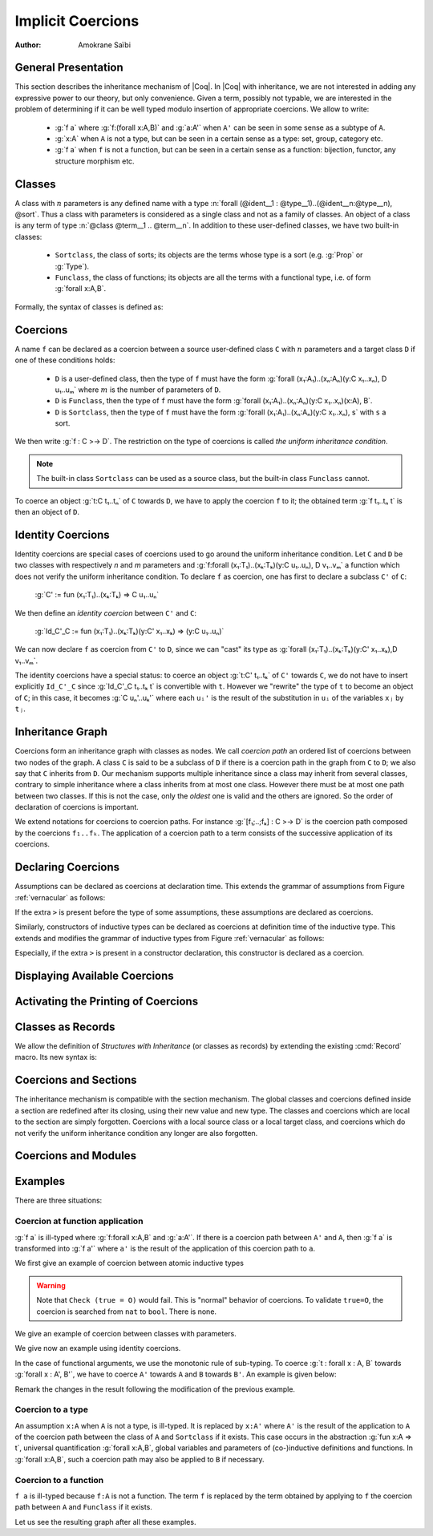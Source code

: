 .. _implicitcoercions:

Implicit Coercions
====================

:Author: Amokrane Saïbi

General Presentation
---------------------

This section describes the inheritance mechanism of |Coq|. In |Coq| with
inheritance, we are not interested in adding any expressive power to
our theory, but only convenience. Given a term, possibly not typable,
we are interested in the problem of determining if it can be well
typed modulo insertion of appropriate coercions. We allow to write:

 * :g:`f a` where :g:`f:(forall x:A,B)` and :g:`a:A'` when ``A'`` can
   be seen in some sense as a subtype of ``A``.
 * :g:`x:A` when ``A`` is not a type, but can be seen in
   a certain sense as a type: set, group, category etc.
 * :g:`f a` when ``f`` is not a function, but can be seen in a certain sense
   as a function: bijection, functor, any structure morphism etc.


Classes
-------

A class with :math:`n` parameters is any defined name with a type
:n:`forall (@ident__1 : @type__1)..(@ident__n:@type__n), @sort`.  Thus a class with
parameters is considered as a single class and not as a family of
classes.  An object of a class is any term of type :n:`@class @term__1 .. @term__n`.
In addition to these user-defined classes, we have two built-in classes:


  * ``Sortclass``, the class of sorts; its objects are the terms whose type is a
    sort (e.g. :g:`Prop` or :g:`Type`).
  * ``Funclass``, the class of functions; its objects are all the terms with a functional
    type, i.e. of form :g:`forall x:A,B`.

Formally, the syntax of classes is defined as:

.. productionlist::
   class: `qualid`
        : Sortclass
        : Funclass


Coercions
---------

A name ``f`` can be declared as a coercion between a source user-defined class
``C`` with :math:`n` parameters and a target class ``D`` if one of these
conditions holds:

 * ``D`` is a user-defined class, then the type of ``f`` must have the form
   :g:`forall (x₁:A₁)..(xₙ:Aₙ)(y:C x₁..xₙ), D u₁..uₘ` where :math:`m`
   is the number of parameters of ``D``.
 * ``D`` is ``Funclass``, then the type of ``f`` must have the form
   :g:`forall (x₁:A₁)..(xₙ:Aₙ)(y:C x₁..xₙ)(x:A), B`.
 * ``D`` is ``Sortclass``, then the type of ``f`` must have the form
   :g:`forall (x₁:A₁)..(xₙ:Aₙ)(y:C x₁..xₙ), s` with ``s`` a sort.

We then write :g:`f : C >-> D`. The restriction on the type
of coercions is called *the uniform inheritance condition*.

.. note:: The built-in class ``Sortclass`` can be used as a source class, but
          the built-in class ``Funclass`` cannot.

To coerce an object :g:`t:C t₁..tₙ` of ``C`` towards ``D``, we have to
apply the coercion ``f`` to it; the obtained term :g:`f t₁..tₙ t` is
then an object of ``D``.


Identity Coercions
-------------------

Identity coercions are special cases of coercions used to go around
the uniform inheritance condition. Let ``C`` and ``D`` be two classes
with respectively `n` and `m` parameters and
:g:`f:forall (x₁:T₁)..(xₖ:Tₖ)(y:C u₁..uₙ), D v₁..vₘ` a function which
does not verify the uniform inheritance condition. To declare ``f`` as
coercion, one has first to declare a subclass ``C'`` of ``C``:

  :g:`C' := fun (x₁:T₁)..(xₖ:Tₖ) => C u₁..uₙ`

We then define an *identity coercion* between ``C'`` and ``C``:

  :g:`Id_C'_C  := fun (x₁:T₁)..(xₖ:Tₖ)(y:C' x₁..xₖ) => (y:C u₁..uₙ)`

We can now declare ``f`` as coercion from ``C'`` to ``D``, since we can
"cast" its type as
:g:`forall (x₁:T₁)..(xₖ:Tₖ)(y:C' x₁..xₖ),D v₁..vₘ`.

The identity coercions have a special status: to coerce an object
:g:`t:C' t₁..tₖ`
of ``C'`` towards ``C``, we do not have to insert explicitly ``Id_C'_C``
since :g:`Id_C'_C t₁..tₖ t` is convertible with ``t``.  However we
"rewrite" the type of ``t`` to become an object of ``C``; in this case,
it becomes :g:`C uₙ'..uₖ'` where each ``uᵢ'`` is the result of the
substitution in ``uᵢ`` of the variables ``xⱼ`` by ``tⱼ``.

Inheritance Graph
------------------

Coercions form an inheritance graph with classes as nodes.  We call
*coercion path* an ordered list of coercions between two nodes of
the graph.  A class ``C`` is said to be a subclass of ``D`` if there is a
coercion path in the graph from ``C`` to ``D``; we also say that ``C``
inherits from ``D``. Our mechanism supports multiple inheritance since a
class may inherit from several classes, contrary to simple inheritance
where a class inherits from at most one class.  However there must be
at most one path between two classes. If this is not the case, only
the *oldest* one is valid and the others are ignored. So the order
of declaration of coercions is important.

We extend notations for coercions to coercion paths. For instance
:g:`[f₁;..;fₖ] : C >-> D` is the coercion path composed
by the coercions ``f₁..fₖ``.  The application of a coercion path to a
term consists of the successive application of its coercions.


Declaring Coercions
-------------------------

.. cmd:: Coercion @qualid : @class >-> @class

  Declares the construction denoted by :token:`qualid` as a coercion between
  the two given classes.

  .. exn:: @qualid not declared.
     :undocumented:

  .. exn:: @qualid is already a coercion.
     :undocumented:

  .. exn:: Funclass cannot be a source class.
     :undocumented:

  .. exn:: @qualid is not a function.
     :undocumented:

  .. exn:: Cannot find the source class of @qualid.
     :undocumented:

  .. exn:: Cannot recognize @class as a source class of @qualid.
     :undocumented:

  .. exn:: @qualid does not respect the uniform inheritance condition.
     :undocumented:

  .. exn:: Found target class ... instead of ...
     :undocumented:

  .. warn:: Ambiguous path.

     When the coercion :token:`qualid` is added to the inheritance graph,
     invalid coercion paths are ignored. The :cmd:`Coercion` command tries to check
     that they are convertible with existing ones on the same classes.
     The paths for which this check fails are displayed by a warning in the form
     :g:`[f₁;..;fₙ] : C >-> D`.

  .. cmdv:: Local Coercion @qualid : @class >-> @class

     Declares the construction denoted by :token:`qualid` as a coercion local to
     the current section.

  .. cmdv:: Coercion @ident := @term {? @type }

     This defines :token:`ident` just like :n:`Definition @ident := term {? @type }`,
     and then declares :token:`ident` as a coercion between it source and its target.

  .. cmdv:: Local Coercion @ident := @term {? @type }

     This defines :token:`ident` just like :n:`Let @ident := @term  {? @type }`,
     and then declares :token:`ident` as a coercion between it source and its target.

Assumptions can be declared as coercions at declaration time.
This extends the grammar of assumptions from
Figure :ref:`vernacular` as follows:

..
  FIXME:
   \comindex{Variable \mbox{\rm (and coercions)}}
   \comindex{Axiom \mbox{\rm (and coercions)}}
   \comindex{Parameter \mbox{\rm (and coercions)}}
   \comindex{Hypothesis \mbox{\rm (and coercions)}}

.. productionlist::
   assumption : `assumption_keyword` `assums` .
   assums : `simple_assums`
          : (`simple_assums`) ... (`simple_assums`)
   simple_assums : `ident` ... `ident` :[>] `term`

If the extra ``>`` is present before the type of some assumptions, these
assumptions are declared as coercions.

Similarly, constructors of inductive types can be declared as coercions at
definition time of the inductive type. This extends and modifies the
grammar of inductive types from Figure :ref:`vernacular` as follows:

..
  FIXME:
   \comindex{Inductive \mbox{\rm (and coercions)}}
   \comindex{CoInductive \mbox{\rm (and coercions)}}

.. productionlist::
   inductive : Inductive `ind_body` with ... with `ind_body`
             : CoInductive `ind_body` with ... with `ind_body`
   ind_body : `ident` [ `binders` ] : `term` := [[|] `constructor` | ... | `constructor` ]
   constructor : `ident` [ `binders` ] [:[>] `term` ]

Especially, if the extra ``>`` is present in a constructor
declaration, this constructor is declared as a coercion.

.. cmd:: Identity Coercion @ident : @class >-> @class

   If ``C`` is the source `class` and ``D`` the destination, we check
   that ``C`` is a constant with a body of the form
   :g:`fun (x₁:T₁)..(xₙ:Tₙ) => D t₁..tₘ` where `m` is the
   number of parameters of ``D``.  Then we define an identity
   function with type :g:`forall (x₁:T₁)..(xₙ:Tₙ)(y:C x₁..xₙ),D t₁..tₘ`,
   and we declare it as an identity coercion between ``C`` and ``D``.

   .. exn:: @class must be a transparent constant.
      :undocumented:

   .. cmdv:: Local Identity Coercion @ident : @ident >-> @ident

      Same as :cmd:`Identity Coercion` but locally to the current section.

   .. cmdv:: SubClass @ident := @type
      :name: SubClass

      If :n:`@type` is a class :n:`@ident'` applied to some arguments then
      :n:`@ident` is defined and an identity coercion of name
      :n:`Id_@ident_@ident'` is
      declared. Otherwise said, this is an abbreviation for

      :n:`Definition @ident := @type.`
      :n:`Identity Coercion Id_@ident_@ident' : @ident >-> @ident'`.

   .. cmdv:: Local SubClass @ident := @type

      Same as before but locally to the current section.


Displaying Available Coercions
-------------------------------

.. cmd:: Print Classes

   Print the list of declared classes in the current context.

.. cmd:: Print Coercions

   Print the list of declared coercions in the current context.

.. cmd:: Print Graph

   Print the list of valid coercion paths in the current context.

.. cmd:: Print Coercion Paths @class @class

   Print the list of valid coercion paths between the two given classes.

Activating the Printing of Coercions
-------------------------------------

.. flag:: Printing Coercions

   When on, this option forces all the coercions to be printed.
   By default, coercions are not printed.

.. table:: Printing Coercion @qualid
   :name: Printing Coercion

   Specifies a set of qualids for which coercions are always displayed.  Use the
   :cmd:`Add @table` and :cmd:`Remove @table` commands to update the set of qualids.

.. _coercions-classes-as-records:

Classes as Records
------------------

.. index:: :> (coercion)

We allow the definition of *Structures with Inheritance* (or classes as records)
by extending the existing :cmd:`Record` macro. Its new syntax is:

.. cmdv:: Record {? >} @ident {? @binders} : @sort := {? @ident} { {+; @ident :{? >} @term } }

   The first identifier :token:`ident` is the name of the defined record and
   :token:`sort` is its type. The optional identifier after ``:=`` is the name
   of the constructor (it will be :n:`Build_@ident` if not given).
   The other identifiers are the names of the fields, and :token:`term`
   are their respective types. If ``:>`` is used instead of ``:`` in
   the declaration of a field, then the name of this field is automatically
   declared as a coercion from the record name to the class of this
   field type. Note that the fields always verify the uniform
   inheritance condition. If the optional ``>`` is given before the
   record name, then the constructor name is automatically declared as
   a coercion from the class of the last field type to the record name
   (this may fail if the uniform inheritance condition is not
   satisfied).

.. cmdv:: Structure {? >} @ident {? @binders} : @sort := {? @ident} { {+; @ident :{? >} @term } }
   :name: Structure

   This is a synonym of :cmd:`Record`.


Coercions and Sections
----------------------

The inheritance mechanism is compatible with the section
mechanism. The global classes and coercions defined inside a section
are redefined after its closing, using their new value and new
type. The classes and coercions which are local to the section are
simply forgotten.
Coercions with a local source class or a local target class, and
coercions which do not verify the uniform inheritance condition any longer
are also forgotten.

Coercions and Modules
---------------------

.. flag:: Automatic Coercions Import

   Since |Coq| version 8.3, the coercions present in a module are activated
   only when the module is explicitly imported. Formerly, the coercions
   were activated as soon as the module was required, whether it was
   imported or not.

   This option makes it possible to recover the behavior of the versions of
   |Coq| prior to 8.3.

.. warn:: Coercion used but not in scope: @qualid. If you want to use this coercion, please Import the module that contains it.

   This warning is emitted when typechecking relies on a coercion
   contained in a module that has not been explicitely imported. It helps
   migrating code and stop relying on the option above.

Examples
--------

There are three situations:

Coercion at function application
~~~~~~~~~~~~~~~~~~~~~~~~~~~~~~~~

:g:`f a` is ill-typed where :g:`f:forall x:A,B` and :g:`a:A'`. If there is a
coercion path between ``A'`` and ``A``, then :g:`f a` is transformed into
:g:`f a'` where ``a'`` is the result of the application of this
coercion path to ``a``.

We first give an example of coercion between atomic inductive types

.. coqtop:: all

  Definition bool_in_nat (b:bool) := if b then 0 else 1.
  Coercion bool_in_nat : bool >-> nat.
  Check (0 = true).
  Set Printing Coercions.
  Check (0 = true).
  Unset Printing Coercions.


.. warning::

  Note that ``Check (true = O)`` would fail. This is "normal" behavior of
  coercions. To validate ``true=O``, the coercion is searched from
  ``nat`` to ``bool``. There is none.

We give an example of coercion between classes with parameters.

.. coqtop:: all

  Parameters (C : nat -> Set) (D : nat -> bool -> Set) (E : bool -> Set).
  Parameter f : forall n:nat, C n -> D (S n) true.
  Coercion f : C >-> D.
  Parameter g : forall (n:nat) (b:bool), D n b -> E b.
  Coercion g : D >-> E.
  Parameter c : C 0.
  Parameter T : E true -> nat.
  Check (T c).
  Set Printing Coercions.
  Check (T c).
  Unset Printing Coercions.

We give now an example using identity coercions.

.. coqtop:: all

  Definition D' (b:bool) := D 1 b.
  Identity Coercion IdD'D : D' >-> D.
  Print IdD'D.
  Parameter d' : D' true.
  Check (T d').
  Set Printing Coercions.
  Check (T d').
  Unset Printing Coercions.


In the case of functional arguments, we use the monotonic rule of
sub-typing. To coerce :g:`t : forall x : A, B` towards
:g:`forall x : A', B'`, we have to coerce ``A'`` towards ``A`` and ``B``
towards ``B'``. An example is given below:

.. coqtop:: all

  Parameters (A B : Set) (h : A -> B).
  Coercion h : A >-> B.
  Parameter U : (A -> E true) -> nat.
  Parameter t : B -> C 0.
  Check (U t).
  Set Printing Coercions.
  Check (U t).
  Unset Printing Coercions.

Remark the changes in the result following the modification of the
previous example.

.. coqtop:: all

  Parameter U' : (C 0 -> B) -> nat.
  Parameter t' : E true -> A.
  Check (U' t').
  Set Printing Coercions.
  Check (U' t').
  Unset Printing Coercions.


Coercion to a type
~~~~~~~~~~~~~~~~~~

An assumption ``x:A`` when ``A`` is not a type, is ill-typed.  It is
replaced by ``x:A'`` where ``A'`` is the result of the application to
``A`` of the coercion path between the class of ``A`` and
``Sortclass`` if it exists.  This case occurs in the abstraction
:g:`fun x:A => t`, universal quantification :g:`forall x:A,B`, global
variables and parameters of (co-)inductive definitions and
functions. In :g:`forall x:A,B`, such a coercion path may also be applied
to ``B`` if necessary.

.. coqtop:: all

  Parameter Graph : Type.
  Parameter Node : Graph -> Type.
  Coercion Node : Graph >-> Sortclass.
  Parameter G : Graph.
  Parameter Arrows : G -> G -> Type.
  Check Arrows.
  Parameter fg : G -> G.
  Check fg.
  Set Printing Coercions.
  Check fg.
  Unset Printing Coercions.


Coercion to a function
~~~~~~~~~~~~~~~~~~~~~~

``f a`` is ill-typed because ``f:A`` is not a function. The term
``f`` is replaced by the term obtained by applying to ``f`` the
coercion path between ``A`` and ``Funclass`` if it exists.

.. coqtop:: all

  Parameter bij : Set -> Set -> Set.
  Parameter ap : forall A B:Set, bij A B -> A -> B.
  Coercion ap : bij >-> Funclass.
  Parameter b : bij nat nat.
  Check (b 0).
  Set Printing Coercions.
  Check (b 0).
  Unset Printing Coercions.

Let us see the resulting graph after all these examples.

.. coqtop:: all

  Print Graph.
